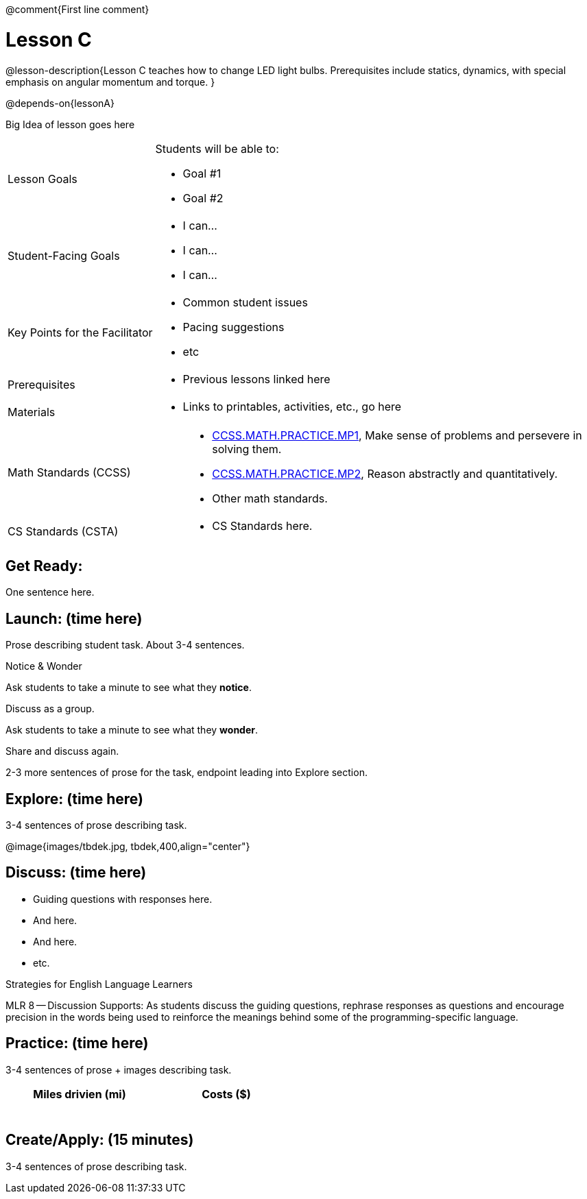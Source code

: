 @comment{First line comment}

= Lesson C

@lesson-description{Lesson C teaches how to change LED light
bulbs. Prerequisites include statics, dynamics, with special
emphasis on angular momentum and torque.
}

@depends-on{lessonA}

Big Idea of lesson goes here

[.left-header,cols="30a,70a"]
|===
|Lesson Goals
|Students will be able to:

* Goal #1
* Goal #2

|Student-Facing Goals
|
* I can...
* I can...
* I can...

|Key Points for the Facilitator
|
* Common student issues
* Pacing suggestions
* etc

|Prerequisites
|
* Previous lessons linked here

|Materials
|
* Links to printables, activities, etc., go here
|===

[.left-header,cols="30a,70a"]
|===
|Math Standards (CCSS)
|
* http://www.corestandards.org/Math/Practice/MP1[CCSS.MATH.PRACTICE.MP1],
Make sense of problems and persevere in solving them.
* http://www.corestandards.org/Math/Practice/MP2[CCSS.MATH.PRACTICE.MP2],
Reason abstractly and quantitatively.
* Other math standards.

|CS Standards (CSTA)
|
* CS Standards here.
|===


== Get Ready:

One sentence here.

== Launch: (time here)

Prose describing student task. About 3-4 sentences.

[.notice-box]
.Notice & Wonder
****
Ask students to take a minute to see what they *notice*.

Discuss as a group.

Ask students to take a minute to see what they *wonder*.

Share and discuss again.
****

2-3 more sentences of prose for the task, endpoint leading into
Explore section.

== Explore: (time here)

3-4 sentences of prose describing task.

@image{images/tbdek.jpg, tbdek,400,align="center"}


== Discuss: (time here)

* Guiding questions with responses here.
* And here.
* And here.
* etc.

[.strategy-box]
.Strategies for English Language Learners
****
MLR 8 -- Discussion Supports: As students discuss the guiding
questions, rephrase responses as questions and encourage
precision in the words being used to reinforce the meanings
behind some of the programming-specific language.
****

== Practice: (time here)

3-4 sentences of prose + images describing task.


[.physics-table,width="50%",cols="5a,5a",options="header"]
|===
|Miles drivien (mi)
|Costs ($)

|
|

|
|

|
|

|
|

|
|

|
|
|===

== Create/Apply: (15 minutes)

3-4 sentences of prose describing task.
